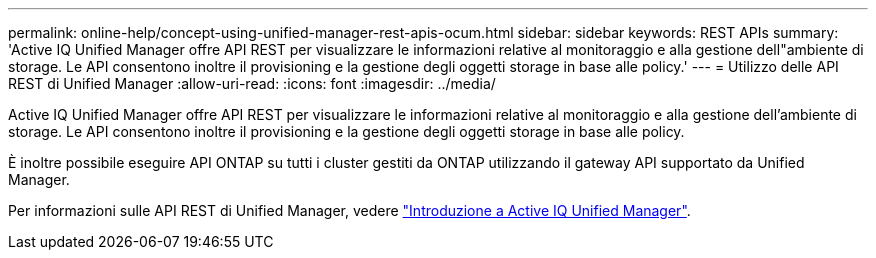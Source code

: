 ---
permalink: online-help/concept-using-unified-manager-rest-apis-ocum.html 
sidebar: sidebar 
keywords: REST APIs 
summary: 'Active IQ Unified Manager offre API REST per visualizzare le informazioni relative al monitoraggio e alla gestione dell"ambiente di storage. Le API consentono inoltre il provisioning e la gestione degli oggetti storage in base alle policy.' 
---
= Utilizzo delle API REST di Unified Manager
:allow-uri-read: 
:icons: font
:imagesdir: ../media/


[role="lead"]
Active IQ Unified Manager offre API REST per visualizzare le informazioni relative al monitoraggio e alla gestione dell'ambiente di storage. Le API consentono inoltre il provisioning e la gestione degli oggetti storage in base alle policy.

È inoltre possibile eseguire API ONTAP su tutti i cluster gestiti da ONTAP utilizzando il gateway API supportato da Unified Manager.

Per informazioni sulle API REST di Unified Manager, vedere link:../api-automation/concept-getting-started-with-getting-started-with-um-apis.html["Introduzione a Active IQ Unified Manager"].
